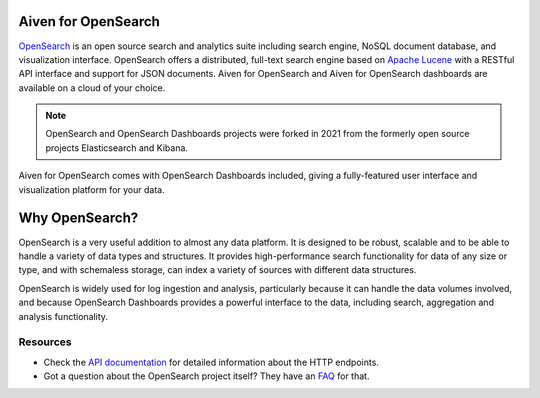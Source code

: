 Aiven for OpenSearch
====================

`OpenSearch <https://opensearch.org>`_ is an open source search and analytics suite including search engine, NoSQL document database, and visualization interface. OpenSearch offers a distributed, full-text search engine based on `Apache Lucene <https://lucene.apache.org/>`_ with a RESTful API interface and support for JSON documents. Aiven for OpenSearch and Aiven for OpenSearch dashboards are available on a cloud of your choice.

.. note::
    OpenSearch and OpenSearch Dashboards projects were forked in 2021 from the formerly open source projects Elasticsearch and Kibana.

Aiven for OpenSearch comes with OpenSearch Dashboards included, giving a fully-featured user interface and visualization platform for your data.


Why OpenSearch?
===============

OpenSearch is a very useful addition to almost any data platform. It is designed to be robust, scalable and to be able to handle a variety of data types and structures. It provides high-performance search functionality for data of any size or type, and with schemaless storage, can index a variety of sources with different data structures.

OpenSearch is widely used for log ingestion and analysis, particularly because it can handle the data volumes involved, and because OpenSearch Dashboards provides a powerful interface to the data, including search, aggregation and analysis functionality.

Resources
---------

* Check the `API documentation <https://opensearch.org/docs/opensearch/rest-api/index>`_ for detailed information about the HTTP endpoints.

* Got a question about the OpenSearch project itself? They have an `FAQ <https://opensearch.org/faq/>`_ for that.

